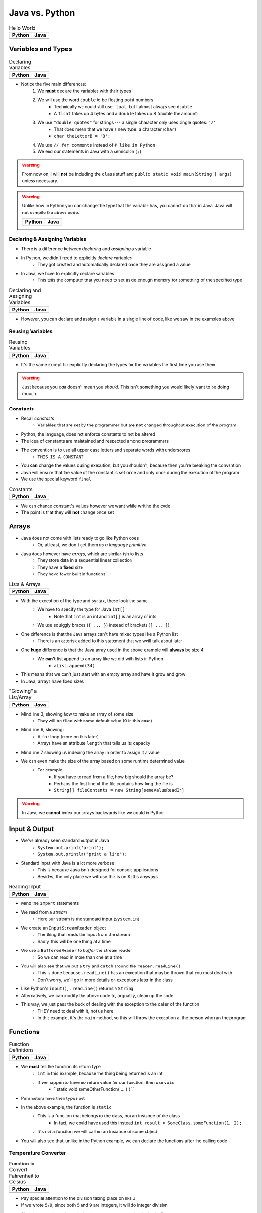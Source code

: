 ***************
Java vs. Python
***************

.. list-table:: Hello World
    :header-rows: 1

    * - Python
      - Java

    * -     .. code-block:: python
                :linenos:

                print("Hello, world!")

      -     .. code-block:: java
                :linenos:

                public class SomeClass {
                    public static void main(String[] args){
                        System.out.println("Hello, world!");
                    }
                }



Variables and Types
===================


.. list-table:: Declaring Variables
    :header-rows: 1

    * - Python
      - Java

    * -     .. code-block:: python
                :linenos:

                anInt = 5
                aFloat = 5.5
                aString = "5"

      -     .. code-block:: java
                :linenos:
                :emphasize-lines: 3,4,5,6

                public class SomeClass {
                    public static void main(String[] args){
                        int anInt = 5;
                        double aFloat = 5.5;    // doubles now for float
                        String aString = "5";   // Mind the double quotes
                        char aCharacter = '5';  // Single quote for character

                    }
                }

* Notice the five main differences:
    1. We **must** declare the variables with their types
    2. We will use the word ``double`` to be floating point numbers
        * Technically we could still use ``float``, but I almost always see ``double``
        * A ``float`` takes up 4 bytes and a ``double`` takes up 8 (double the amount)
    3. We use ``"double quotes"`` for strings --- a single character only uses single quotes: ``'a'``
        * That does mean that we have a new type: a character (``char``)
        * ``char theLetterB = 'B';``
    4. We use ``// for comments`` instead of ``# like in Python``
    5. We end our statements in Java with a semicolon (``;``)

.. warning::

    From now on, I will **not** be including the ``class`` stuff and  ``public static void main(String[] args)`` unless necessary.


.. warning::

    Unlike how in Python you can change the type that the variable has, you cannot do that in Java; Java will not
    compile the above code.

    .. list-table::
        :header-rows: 1

        * - Python
          - Java
        * -     .. code-block:: python
                    :linenos:

                    otherInt = 5
                    otherInt = 'totally Not 5'

          -     .. code-block:: java
                    :linenos:
                    :emphasize-lines: 3

                    int otherInt = 5;
                    otherInt = "totally Not 5";     // Nope



Declaring & Assigning Variables
-------------------------------

* There is a difference between *declaring* and *assigning* a variable
* In Python, we didn't need to explicitly *declare* variables
    * They got created and automatically declared once they are assigned a value

* In Java, we have to explicitly declare variables
    * This tells the computer that you need to set aside enough memory for something of the specified type

.. list-table:: Declaring and Assigning Variables
    :header-rows: 1

    * - Python
      - Java

    * -     .. code-block:: python
                :linenos:

                anotherInt = 11
                print(anotherInt)

      -     .. code-block:: java
                :linenos:

                int anotherInt;                     // Declaration
                anotherInt = 11;                    // Assignment
                System.out.println(anotherInt);

* However, you can declare and assign a variable in a single line of code, like we saw in the examples above


Reusing Variables
-----------------

.. list-table:: Reusing Variables
    :header-rows: 1

    * - Python
      - Java

    * -     .. code-block:: python
                :linenos:

                a = 5
                print(a + 2)

                b = a + 7
                print(b)

                b = b + 1
                print(b)

                b += 1
                print(b)

      -     .. code-block:: java
                :linenos:
                :emphasize-lines: 1, 4

                int a = 5;
                System.out.println(a + 2);

                int b = a + 7;
                System.out.println(b);

                b = b + 1;
                System.out.println(b);

                b += 1;
                System.out.println(b);


* It's the same except for explicitly declaring the types for the variables the first time you use them

.. warning::

    Just because you *can* doesn't mean you *should*. This isn't something you would likely want to be doing though.


Constants
---------

* Recall *constants*
    * Variables that are set by the programmer but are **not** changed throughout execution of the program

* Python, the language, does not enforce constants to not be altered
* The idea of constants are maintained and respected among programmers
* The convention is to use all upper case letters and separate words with underscores
    * ``THIS_IS_A_CONSTANT``
* You **can** change the values during execution, but you shouldn't, because then you're breaking the convention
* Java will ensure that the value of the constant is set once and only once during the execution of the program
* We use the special keyword ``final``

.. list-table:: Constants
    :header-rows: 1

    * - Python
      - Java

    * -     .. code-block:: python
                :linenos:

                SALES_TAX = 1.15    # Leave me alone

      -     .. code-block:: java
                :linenos:

                final double SALES_TAX = 1.15;


* We can change constant's values however we want while writing the code
* The point is that they will **not** change once set


Arrays
======

* Java does not come with lists ready to go like Python does
    * Or, at least, we don't get them *as a language primitive*
* Java does however have *arrays*, which are similar-ish to lists
    * They store data in a sequential linear collection
    * They have a **fixed** size
    * They have fewer built in functions


.. list-table:: Lists & Arrays
    :header-rows: 1

    * - Python
      - Java

    * -     .. code-block:: python
                :linenos:

                aList = [10, 11, 12, 13]

                # Access the list at index 1
                print(aList[1])

                # Modify the list at index 1
                aList[1] = 21
                print(aList[1])

      -     .. code-block:: java
                :linenos:

                int[] anArray = {10, 11, 12, 13};

                // Access the array at index 1
                System.out.println(anArray[1]);

                // Modify the array at index 1
                anArray[1] = 21;
                System.out.println(anArray[1]);


* With the exception of the type and syntax, these look the same
    * We have to specify the type for Java ``int[]``
        * Note that ``int`` is an int and ``int[]`` is an array of ints
    * We use squiggly braces (``{ ... }``) instead of brackets (``[ ... ]``)

* One difference is that the Java arrays can't have mixed types like a Python list
    * There is an asterisk added to this statement that we weill talk about later

* One **huge** difference is that the Java array used in the above example will **always** be size 4
    * We **can't** list append to an array like we did with lists in Python
        * ``aList.append(34)``

* This means that we can't just start with an empty array and have it grow and grow
* In Java, arrays have fixed sizes

.. list-table:: "Growing" a List/Array
    :header-rows: 1

    * - Python
      - Java

    * -     .. code-block:: python
                :linenos:

                # List will start with 0
                aList = []

                # List will grow to size 1,000
                for i in range(1000):
                    aList.append(i)

      -     .. code-block:: Java
                :linenos:

                // Create a new array of size 1,000
                int[] anArray = new int[1000];

                // Put a number in each index in the array
                for(int i = 0; i < anArray.length; i++){
                    anArray[i] = i;
                }

* Mind line 3, showing how to make an array of some size
    * They will be filled with some default value (0 in this case)
* Mind line 6, showing:
    * A ``for`` loop (more on this later)
    * Arrays have an attribute ``length`` that tells us its capacity
* Mind line 7 showing us indexing the array in order to assign it a value


* We can even make the size of the array based on some runtime determined value
    * For example:
        * If you have to read from a file, how big should the array be?
        * Perhaps the first line of the file contains how long the file is
        * ``String[] fileContents = new String[someValueReadIn]``

.. warning::

    In Java, we **cannot** index our arrays backwards like we could in Python.


.. _label-topic2-java_vs_python-input_output:


Input & Output
==============

* We've already seen standard output in Java
    * ``System.out.print("print");``
    * ``System.out.println("print a line");``

* Standard input with Java is a lot more verbose
    * This is because Java isn't designed for console applications
    * Besides, the only place we will use this is on Kattis anyways

.. list-table:: Reading Input
    :header-rows: 1

    * - Python
      - Java

    * -     .. code-block:: Python
                :linenos:

                theInput = input()
                print(theInput)

      -     .. code-block:: Java
                :linenos:

                // Outside class definition
                import java.io.BufferedReader;
                import java.io.InputStreamReader;
                import java.io.IOException;

                ...

                // Create a Stream Reader with the standard input
                InputStreamReader stream = new InputStreamReader(System.in);

                // Give the Stream Reader to a Buffered Reader
                BufferedReader reader = new BufferedReader(stream);

                // We use the Buffered Reader to read the actual stream
                // We use a try & catch because readLine may throw an
                // exception that we must deal with
                try {
                    String theLine = reader.readLine();
                    System.out.println(theLine);
                } catch (IOException e){
                    System.out.println("Something bad happened.");
                }


* Mind the ``import`` statements
* We read from a *stream*
    * Here our stream is the standard input (``System.in``)

* We create an ``InputStreamReader`` object
    * The thing that reads the input from the stream
    * Sadly, this will be one thing at a time

* We use a ``BufferedReader`` to *buffer* the stream reader
    * So we can read in more than one at a time

* You will also see that we put a ``try`` and ``catch`` around the ``reader.readLine()``
    * This is done because ``.readLine()`` has an exception that may be thrown that you must deal with
    * Don't worry, we'll go in more details on exceptions later in the class

* Like Python's ``input()``, ``.readLine()`` returns a ``String``

* Alternatively, we can modify the above code to, arguably, clean up the code
* This way, we just pass the buck of dealing with the exception to the caller of the function
    * THEY need to deal with it, not us here
    * In this example, it's the ``main`` method, so this will throw the exception at the person who ran the program


.. code-block:: Java
    :linenos:
    :emphasize-lines: 6

    import java.io.BufferedReader;
    import java.io.InputStreamReader;
    import java.io.IOException;

    public class SomeClass {
        public static void main(String[] args) throws IOException {

            // Create a Stream Reader with the standard input
            InputStreamReader stream = new InputStreamReader(System.in);

            // Give the Stream Reader to a Buffered Reader
            BufferedReader reader = new BufferedReader(stream);

            // We use the Buffered Reader to read the actual stream
            String theLine = reader.readLine();
            System.out.println(theLine);
        }
    }


Functions
=========

.. list-table:: Function Definitions
    :header-rows: 1

    * - Python
      - Java

    * -     .. code-block:: Python
                :linenos:
                :emphasize-lines: 2, 7

                # Declaring a function
                def someFunction(a, b):
                    c = a + b
                    return c

                # Call the function
                result = someFunction(1, 2)
                print(result)

      -     .. code-block:: Java
                :linenos:
                :emphasize-lines: 5, 10

                // Java
                public class SomeClass {
                    public static void main(String[] args) {
                        // Call the function
                        int result = someFunction(1, 2);
                        System.out.println(result);
                    }

                    // Declare the Function
                    static int someFunction(int a, int b) {
                        int c = a + b;
                        return c;
                    }
                }

* We **must** tell the function its return type
    * ``int`` in this example, because the thing being returned is an int
    * If we happen to have no return value for our function, then use ``void``
        * ``static void someOtherFunction( ... ) { ``

* Parameters have their types set

* In the above example, the function is ``static``
    * This is a function that belongs to the class, not an instance of the class
        * In fact, we could have used this instead ``int result = SomeClass.someFunction(1, 2);``
    * It's not a function we will call on an instance of some object

* You will also see that, unlike in the Python example, we can declare the functions after the calling code


Temperature Converter
---------------------

.. list-table:: Function to Convert Fahrenheit to Celsius
    :header-rows: 1

    * - Python
      - Java

    * -     .. code-block:: Python
                :linenos:
                :emphasize-lines: 2

                def fahrenheit_to_celsius(fahrenheit):
                    celsius = (fahrenheit - 32) * 5/9
                    return celsius

      -     .. code-block:: Java
                :linenos:
                :emphasize-lines: 2

                static double fahrenheitToCelsius(double fahrenheit) {
                    double celsius = (fahrenheit - 32) * 5.0/9.0;
                    return celsius;
                }


* Pay special attention to the division taking place on like 3
* If we wrote ``5/9``, since both ``5`` and ``9`` are integers, it will do integer division
* Since integers do not have decimal values, we truncate the decimal off, so, ``5/9 = 0``
    * In reality, we know it is 0.55555555555, but we are ditching everything after the decimal point

* This functionality is more typical
    * In fact, Python used to work this way too, and they made people mad when they changed


Comments
========

.. code-block:: Java
    :linenos:

    // This is a single line comment in Java

    /*
    This is a
    multi line
    comment in
    Java
     */

    /**
     * Convert the provided temperature from fahrenheit
     * to celsius.
     *
     * This also demonstrates how to write a javadoc
     * comment.
     *
     * @param fahrenheit    temperature in fahrenheit
     * @return              temperature in celsius
     */
    static double fahrenheitToCelsius(double fahrenheit) {
        double celsius = (fahrenheit - 32) * 5/9;
        return celsius;
    }

* In the above Java example you will see
    * An example single line comment (``//``)
    * A multiline comment (``/* ... /*``)
    * An example of javadoc comments (``/** ... */``)
        * Mind the ``@param`` and ``@return``


Booleans
========

* Java has Boolean values, except they start with lower case letters
    * Python --- ``some_boolean = True``
    * Java --- ``boolean someBoolean = true;``

Conditionals
------------

.. list-table:: Conditionals (If/Else)
    :header-rows: 1

    * - Python
      - Java

    * -     .. code-block:: Python
                :linenos:

                if some_boolean:
                    print("it was true")
                else:
                    print("it was false")

      -     .. code-block:: Java
                :linenos:

                if (someBoolean) {
                    System.out.println("it was True");
                } else {
                    System.out.println("it was False");
                }

* Both examples above assume the variable ``someBoolean`` exists and is a boolean
* Notice how the condition is in parentheses in the Java example
    * ``( ... )``

Boolean Operators
-----------------

* Just like Python, we have comparison operators that return booleans
    * less than --- ``a < b``
    * sameness --- ``c == d``
    * *not* sameness --- ``e != f``

* We've also got our logical operators
    * and --- ``v && w``
    * or --- ``x || y``
    * not --- ``!z``

Loops
=====

* Just as you would expect, Java has loops too

While Loops
-----------


.. list-table:: While Loops with Counter
    :header-rows: 1

    * - Python
      - Java

    * -     .. code-block:: Python
                :linenos:

                c = 0

                # While some condition is true
                while c < 10:
                    print("c is now: " + str(c))
                    c+=1

      -     .. code-block:: Java
                :linenos:
                :emphasize-lines: 4

                int c = 0;

                // While some condition is True
                while (c < 10) {
                    System.out.println("c is now: " + c);
                    c++;
                }

* Just like the ``if`` statements, we put the condition in parentheses
* Note the ``c++`` --- this is the same thing as ``c+=1``, but even shorter
    * You can still use your ``c+=1`` all you want in Java

* Here is another example

.. list-table:: While Loops with General Condition
    :header-rows: 1

    * - Python
      - Java

    * -     .. code-block:: Python
                :linenos:

                stop = False
                c = 0

                while not stop:
                    print("c is now: " + str(c))
                    c+=1
                    if c == 5:
                        stop = True

      -     .. code-block:: Java
                :linenos:

                boolean stop = false;
                int c = 0;

                while (!stop) {
                    System.out.println("c is now: " + c);
                    c++;
                    if (c == 5) {
                        stop = true;
                    }
                }

For Each Loop
-------------

* For loops in Python are basically *for each* loops

.. list-table:: For Each Loops
    :header-rows: 1

    * - Python
      - Java

    * -     .. code-block:: Python
                :linenos:

                aList = ['a', 'b', 'c', 'd']

                # For each thing 'c' in aList
                for c in aList:
                    print(c)

      -     .. code-block:: Java
                :linenos:

                char[] anArray = {'a', 'b', 'c', 'd'};

                // For each character 'c' in anArray
                for (char c : anArray) {
                    System.out.println(c);
                }


* It's remarkably similar, except
    * we specify the type of ``c``
    * use a ``:`` instead of a ``in``


For Loop
--------

* Looping a specific number of times

.. list-table:: Counting For Loops
    :header-rows: 1

    * - Python
      - Java

    * -     .. code-block:: Python
                :linenos:

                # Run loop 10 times (0 -- 9)
                for i in range(10):
                    print(i)

      -     .. code-block:: Java
                :linenos:
                :emphasize-lines: 2

                // Run loop 10 times (0 -- 9)
                for (int i = 0; i < 10; ++i) {
                    System.out.println(i);
                }

* Here, we're running the first statement within the parentheses by the for loop once
    * ``int i = 0``
    * Create an int ``i`` and set it to ``0``

* The second statement in the parentheses is the condition we check every time the loop runs
    * ``i < 10``
    * check if ``i`` is less than ``10``
    * This could be more general conditionals too

* The third statement in the parentheses runs after each time the code block in the loop finishes
    * ``++i``
    * After we have finished the body of the for loop (``System.out.println(i);``), add ``1`` to ``i``

* Overall, this says:
    * Create an ``int i`` and set it to 0
    * If ``i`` is less than ``10``, run the loop
    * Add ``1`` to ``i`` every time the loop runs

* In other words, this loop will run 10 times
    * ``0 -- 9``


Comparison of For to While
^^^^^^^^^^^^^^^^^^^^^^^^^^

* It may be useful to show the comparison of a for loop to a while loop in Java

.. code-block:: Java
    :linenos:

    // For loop
    for (initializer; condition; step) {
        loop stuff;
    }

    // The same functionality as a while loop
    // although, scope does come into play
    initializer;
    while (condition) {
        loop;
        step;
    }

* In the above example, both loops are doing the same thing and have the same functionality
* The only functional difference is scope
* In the for loop example, the initialized stuff only exists within the loop
    * The ``i`` in ``int = i`` cannot be accessed outside the loop
    * The initialized stuff for the while loop will exist outside the loop

Java Conventions
================

* The following is **not** exhaustive, but here are some important ones

* Have one public class per file
    * Not really a convention, more like a **must do**

* Class names start with capital letters
    * ``SomeClass``

* File names are the same as the class
    * ``SomeClass.java``
    * Also not so much of a convention as a requirement

* Functions/methods should be *camel case*, starting with a lower case
    * ``someFunction( ... )``
    * ``someOtherFunction( ... )``

* Variables should be camelcase, starting with a lower case
    * ``int someVariable = 5;``
    * ``int someOtherVariable = 55;``

* Constants are all uppercase with underscores separating words (*snake case*)
    * ``static final int THIS_IS_A_CONSTANT = 555;``


For Next Time
=============

.. warning::

    If at any point you are thinking "Oh crap, how on earth am I going to remember all these differences?", `you're doing programming wrong <https://www.google.com/search?q=how+to+use+for+loops+in+java>`_.


* Practice
    * Use Kattis and solve problems you have already solved in Python, but use Java
    * `If at any point you feel stuck because you don't know how to do something in Java, I have good news for you <https://www.google.com/>`_.

* `Check out Java's code conventions <https://www.oracle.com/java/technologies/javase/codeconventions-contents.html>`_

* Read Chapter 1 of your text
    * 15 pages


* :doc:`Although outside the scope of the course, if you would like to see how a C++ differs, check out the relevant C++ lesson. </cpp/syntax/syntax>`
* :doc:`Although not part of the course, if you would like, check out C++ lesson on pointers. </cpp/pointers/pointers>`



